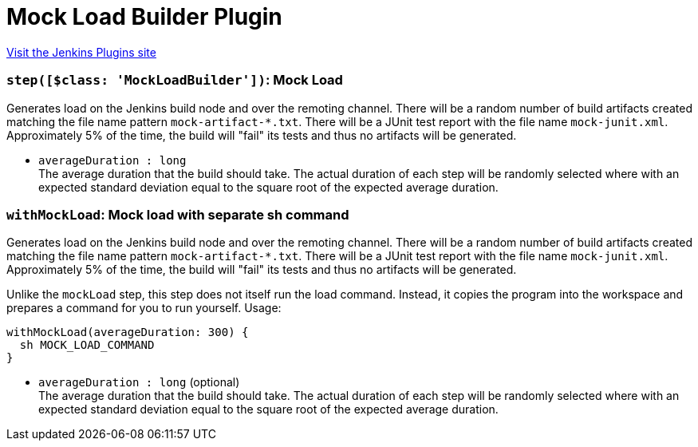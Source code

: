 = Mock Load Builder Plugin
:page-layout: pipelinesteps

:notitle:
:description:
:author:
:email: jenkinsci-users@googlegroups.com
:sectanchors:
:toc: left
:compat-mode!:


++++
<a href="https://plugins.jenkins.io/mock-load-builder">Visit the Jenkins Plugins site</a>
++++


=== `step([$class: 'MockLoadBuilder'])`: Mock Load
++++
<div><div>
 Generates load on the Jenkins build node and over the remoting channel. There will be a random number of build artifacts created matching the file name pattern <code>mock-artifact-*.txt</code>. There will be a JUnit test report with the file name <code>mock-junit.xml</code>. Approximately 5% of the time, the build will "fail" its tests and thus no artifacts will be generated.
</div></div>
<ul><li><code>averageDuration : long</code>
<div><div>
 The average duration that the build should take. The actual duration of each step will be randomly selected where with an expected standard deviation equal to the square root of the expected average duration.
</div></div>

</li>
</ul>


++++
=== `withMockLoad`: Mock load with separate sh command
++++
<div><div>
 <p>Generates load on the Jenkins build node and over the remoting channel. There will be a random number of build artifacts created matching the file name pattern <code>mock-artifact-*.txt</code>. There will be a JUnit test report with the file name <code>mock-junit.xml</code>. Approximately 5% of the time, the build will "fail" its tests and thus no artifacts will be generated.</p>
 <p>Unlike the <code>mockLoad</code> step, this step does not itself run the load command. Instead, it copies the program into the workspace and prepares a command for you to run yourself. Usage:</p>
 <pre><code>withMockLoad(averageDuration: 300) {
  sh MOCK_LOAD_COMMAND
}</code></pre>
</div></div>
<ul><li><code>averageDuration : long</code> (optional)
<div><div>
 The average duration that the build should take. The actual duration of each step will be randomly selected where with an expected standard deviation equal to the square root of the expected average duration.
</div></div>

</li>
</ul>


++++
